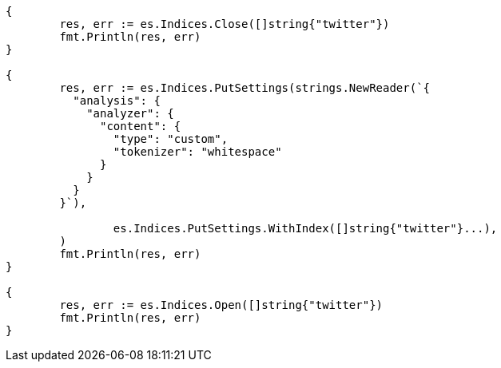 // Generated from indices-update-settings_ba0b4081c98f3387f76b77847c52ee9a_test.go
//
[source, go]
----
{
	res, err := es.Indices.Close([]string{"twitter"})
	fmt.Println(res, err)
}

{
	res, err := es.Indices.PutSettings(strings.NewReader(`{
	  "analysis": {
	    "analyzer": {
	      "content": {
	        "type": "custom",
	        "tokenizer": "whitespace"
	      }
	    }
	  }
	}`),

		es.Indices.PutSettings.WithIndex([]string{"twitter"}...),
	)
	fmt.Println(res, err)
}

{
	res, err := es.Indices.Open([]string{"twitter"})
	fmt.Println(res, err)
}
----
